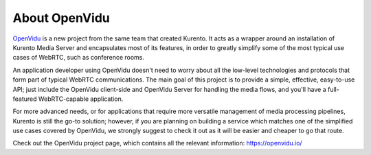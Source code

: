 ==============
About OpenVidu
==============

`OpenVidu`_ is a new project from the same team that created Kurento. It acts as a wrapper around an installation of Kurento Media Server and encapsulates most of its features, in order to greatly simplify some of the most typical use cases of WebRTC, such as conference rooms.

An application developer using OpenVidu doesn't need to worry about all the low-level technologies and protocols that form part of typical WebRTC communications. The main goal of this project is to provide a simple, effective, easy-to-use API; just include the OpenVidu client-side and OpenVidu Server for handling the media flows, and you'll have a full-featured WebRTC-capable application.

For more advanced needs, or for applications that require more versatile management of media processing pipelines, Kurento is still the go-to solution; however, if you are planning on building a service which matches one of the simplified use cases covered by OpenVidu, we strongly suggest to check it out as it will be easier and cheaper to go that route.

Check out the OpenVidu project page, which contains all the relevant information: https://openvidu.io/

.. _OpenVidu: https://openvidu.io/
